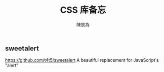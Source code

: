 #+TITLE: CSS 库备忘
#+AUTHOR: 陳放為

** sweetalert
https://github.com/t4t5/sweetalert
A beautiful replacement for JavaScript's "alert"
